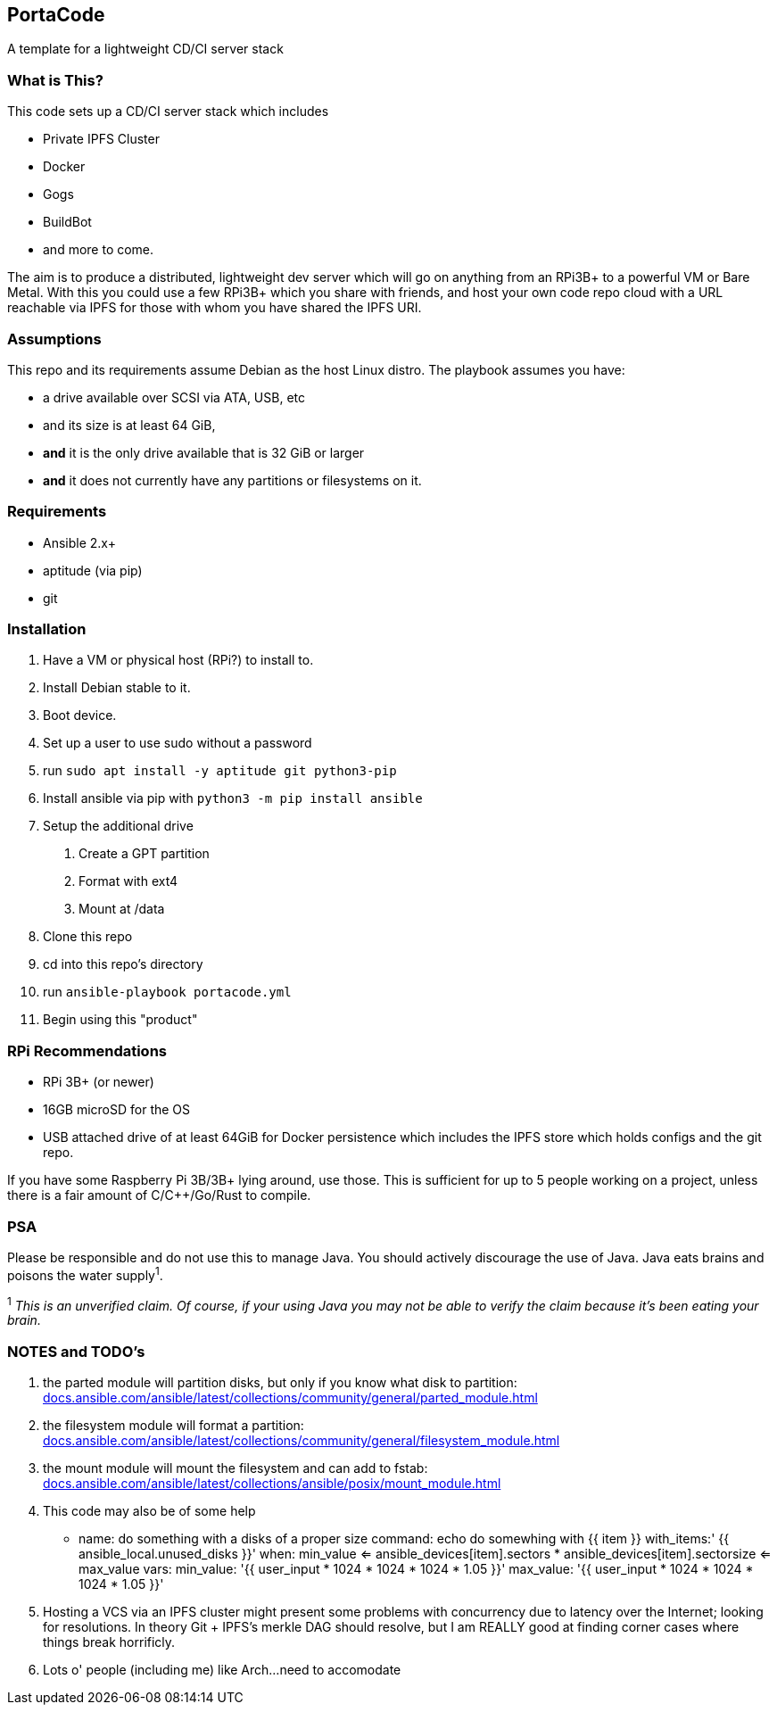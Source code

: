 :hide-uri-scheme:

== PortaCode
A template for a lightweight CD/CI server stack


=== What is This?
This code sets up a CD/CI server stack which includes

- Private IPFS Cluster
- Docker
- Gogs
- BuildBot
- and more to come.

The aim is to produce a distributed, lightweight dev server which will go on anything from an RPi3B+ to a powerful VM or Bare Metal.
With this you could use a few RPi3B+ which you share with friends, and host your own code repo cloud with a URL reachable via IPFS for those with whom you have shared the IPFS URI.


=== Assumptions
This repo and its requirements assume Debian as the host Linux distro.
The playbook assumes you have:

- a drive available over SCSI via ATA, USB, etc
- and its size is at least 64 GiB, 
- *and* it is the only drive available that is 32 GiB or larger
- *and* it does not currently have any partitions or filesystems on it.


=== Requirements
- Ansible 2.x+
- aptitude (via pip)
- git


=== Installation
1. Have a VM or physical host (RPi?) to install to.
2. Install Debian stable to it.
3. Boot device.
4. Set up a user to use sudo without a password
5. run `sudo apt install -y aptitude git python3-pip`
6. Install ansible via pip with `python3 -m pip install ansible`
7. Setup the additional drive
  a. Create a GPT partition
  b. Format with ext4
  c. Mount at /data
8. Clone this repo
9. cd into this repo's directory
10. run `ansible-playbook portacode.yml`
11. Begin using this "product"


=== RPi Recommendations

- RPi 3B+ (or newer)
- 16GB microSD for the OS
- USB attached drive of at least 64GiB for Docker persistence which includes the IPFS store which holds configs and the git repo.

If you have some Raspberry Pi 3B/3B+ lying around, use those.  This is sufficient for up to 5 people working on a project, unless there is a fair amount of C/C++/Go/Rust to compile.

=== PSA
Please be responsible and do not use this to manage Java.  You should actively discourage the use of Java.  Java eats brains and poisons the water supply^1^.

^1^ _This is an unverified claim.  Of course, if your using Java you may not be able to verify the claim because it's been eating your brain._


=== NOTES and TODO's
1. the parted module will partition disks, but only if you know what disk to partition: https://docs.ansible.com/ansible/latest/collections/community/general/parted_module.html
2. the filesystem module will format a partition: https://docs.ansible.com/ansible/latest/collections/community/general/filesystem_module.html
3. the mount module will mount the filesystem and can add to fstab: https://docs.ansible.com/ansible/latest/collections/ansible/posix/mount_module.html
4. This code may also be of some help

    - name: do something with a disks of a proper size
    command: echo do somewhing with {{ item }}
    with_items:' {{ ansible_local.unused_disks }}'
    when: min_value <= ansible_devices[item].sectors * ansible_devices[item].sectorsize <= max_value 
    vars:
        min_value: '{{ user_input * 1024 * 1024 * 1024 * 1.05 }}'
        max_value: '{{ user_input * 1024 * 1024 * 1024 * 1.05 }}'
5. Hosting a VCS via an IPFS cluster might present some problems with concurrency due to latency over the Internet; looking for resolutions.  In theory Git + IPFS's merkle DAG should resolve, but I am REALLY good at finding corner cases where things break horrificly.
6. Lots o' people (including me) like Arch...need to accomodate